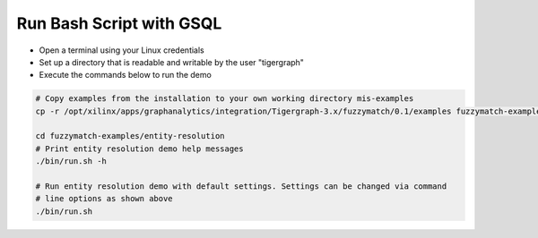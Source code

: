 =========================
Run Bash Script with GSQL
=========================

* Open a terminal using your Linux credentials
* Set up a directory that is readable and writable by the user "tigergraph"
* Execute the commands below to run the demo

.. code-block:: bash

   # Copy examples from the installation to your own working directory mis-examples
   cp -r /opt/xilinx/apps/graphanalytics/integration/Tigergraph-3.x/fuzzymatch/0.1/examples fuzzymatch-examples

   cd fuzzymatch-examples/entity-resolution
   # Print entity resolution demo help messages
   ./bin/run.sh -h

   # Run entity resolution demo with default settings. Settings can be changed via command
   # line options as shown above
   ./bin/run.sh